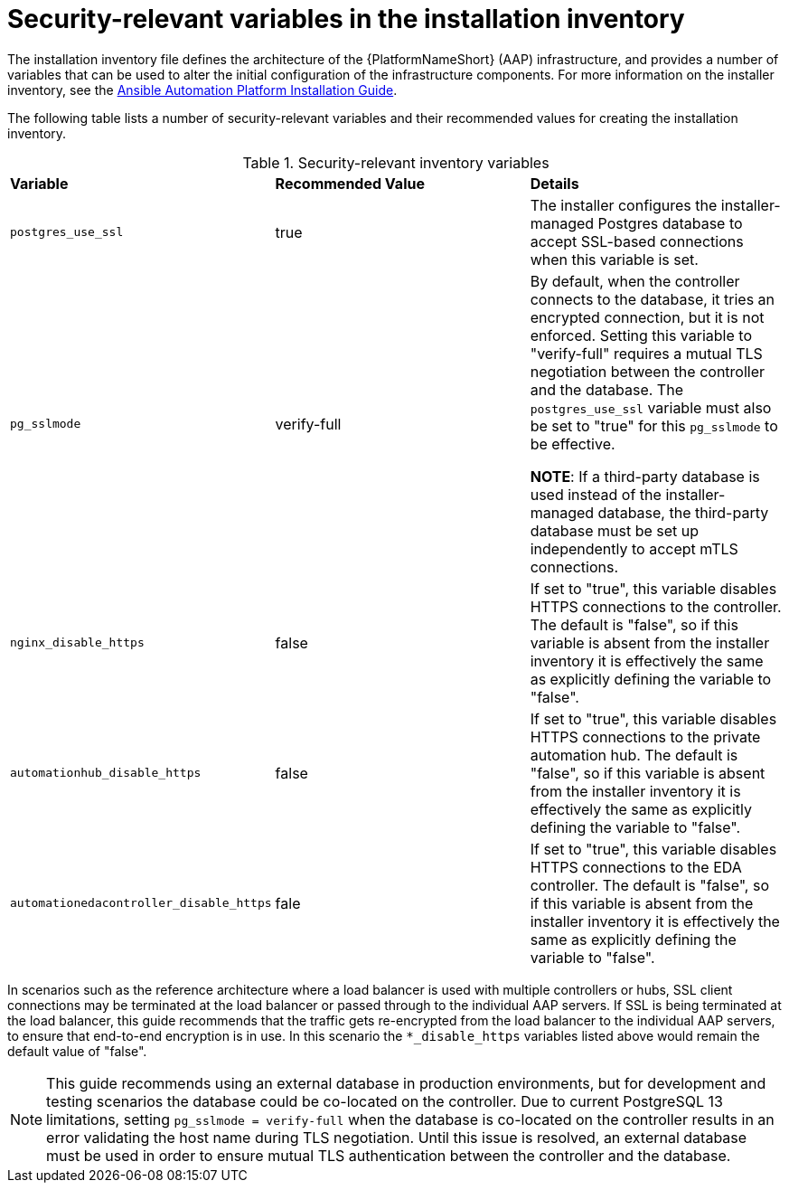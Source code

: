 // Module included in the following assemblies:
// downstream/assemblies/assembly-hardening-aap.adoc

[id="ref-security-variables-install-inventory_{context}"]

= Security-relevant variables in the installation inventory

[role="_abstract"]

The installation inventory file defines the architecture of the {PlatformNameShort} (AAP) infrastructure, and provides a number of variables that can be used to alter the initial configuration of the infrastructure components. For more information on the installer inventory, see the link:https://access.redhat.com/documentation/en-us/red_hat_ansible_automation_platform/2.4/html-single/red_hat_ansible_automation_platform_installation_guide/index#proc-editing-installer-inventory-file_platform-install-scenario[Ansible Automation Platform Installation Guide].

The following table lists a number of security-relevant variables and their recommended values for creating the installation inventory.

.Security-relevant inventory variables
|===
| *Variable* | *Recommended Value* | *Details*
| `postgres_use_ssl` | true | The installer configures the installer-managed Postgres database to accept SSL-based connections when this variable is set.

| `pg_sslmode` | verify-full | By default, when the controller connects to the database, it tries an encrypted connection, but it is not enforced. Setting this variable to "verify-full" requires a mutual TLS negotiation between the controller and the database. The `postgres_use_ssl` variable must also be set to "true" for this `pg_sslmode` to be effective.

*NOTE*: If a third-party database is used instead of the installer-managed database, the third-party database must be set up independently to accept mTLS connections.

| `nginx_disable_https` | false | If set to "true", this variable disables HTTPS connections to the controller. The default is "false", so if this variable is absent from the installer inventory it is effectively the same as explicitly defining the variable to "false".

| `automationhub_disable_https` | false | If set to "true", this variable disables HTTPS connections to the private automation hub. The default is "false", so if this variable is absent from the installer inventory it is effectively the same as explicitly defining the variable to "false".

| `automationedacontroller_disable_https` | fale | If set to "true", this variable disables HTTPS connections to the EDA controller. The default is "false", so if this variable is absent from the installer inventory it is effectively the same as explicitly defining the variable to "false".
|===

In scenarios such as the reference architecture where a load balancer is used with multiple controllers or hubs, SSL client connections may be terminated at the load balancer or passed through to the individual AAP servers. If SSL is being terminated at the load balancer, this guide recommends that the traffic gets re-encrypted from the load balancer to the individual AAP servers, to ensure that end-to-end encryption is in use. In this scenario the `*_disable_https` variables listed above would remain the default value of "false".

[NOTE]
====
This guide recommends using an external database in production environments, but for development and testing scenarios the database could be co-located on the controller. Due to current PostgreSQL 13 limitations, setting `pg_sslmode = verify-full` when the database is co-located on the controller results in an error validating the host name during TLS negotiation.  Until this issue is resolved, an external database must be used in order to ensure mutual TLS authentication between the controller and the database.
====